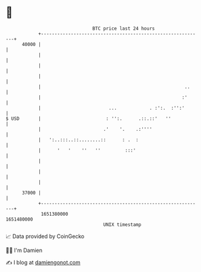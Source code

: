* 👋

#+begin_example
                                   BTC price last 24 hours                    
               +------------------------------------------------------------+ 
         40000 |                                                            | 
               |                                                            | 
               |                                                            | 
               |                                                            | 
               |                                                     ..     | 
               |                                                    :'      | 
               |                         ...            . :':.  :'':'       | 
   $ USD       |                        : '':.      .::.::'   ''            | 
               |                       .'    '.    .:''''                   | 
               |   ':..:::..::........::      : .  :                        | 
               |      '   '    ''   ''         :::'                         | 
               |                                                            | 
               |                                                            | 
               |                                                            | 
         37000 |                                                            | 
               +------------------------------------------------------------+ 
                1651380000                                        1651480000  
                                       UNIX timestamp                         
#+end_example
📈 Data provided by CoinGecko

🧑‍💻 I'm Damien

✍️ I blog at [[https://www.damiengonot.com][damiengonot.com]]
